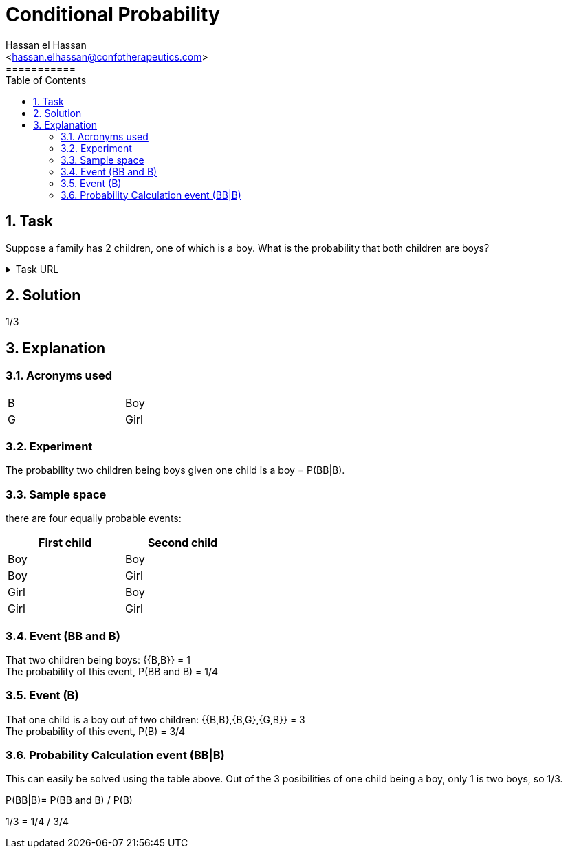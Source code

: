 = Conditional Probability
===========
:toc:           
:toclevels:     4
===========
:sectnums: 
:sectnumlevels: 4
:xrefstyle:     short
:Author:        Hassan el Hassan
:Email:         <hassan.elhassan@confotherapeutics.com>
:Date:          02/07/2020
:imagesdir:     images    


== Task 

Suppose a family has 2 children, one of which is a boy. What is the probability that both children are boys?

.Task URL
[%collapsible]
====
https://www.hackerrank.com/challenges/s10-mcq-4/problem
====

== Solution 

1/3

== Explanation
### Acronyms used

[width=40%]
|=============
|B  |Boy     
|G  |Girl        
|=============


### Experiment
The probability two children being boys given one child is a boy =  P(BB|B). +


### Sample space
there are four equally probable events:

[options="header"]
[width=40%]
|=============
|First child|Second child
|Boy        |Boy     
|Boy        |Girl        
|Girl       |Boy       
|Girl       |Girl     
|=============

### Event (BB and B)
That two children being boys: {{B,B}} = 1 +
The probability of this event, P(BB and B) = 1/4 +


### Event (B)
That one child is a boy out of two children: {{B,B},{B,G},{G,B}} = 3 +
The probability of this event, P(B) = 3/4

### Probability Calculation event (BB|B)
This can easily be solved using the table above. Out of the 3 posibilities of one child being a boy, only 1 is two boys, so 1/3. +

P(BB|B)= P(BB and B) / P(B) 


1/3 = 1/4 / 3/4 

